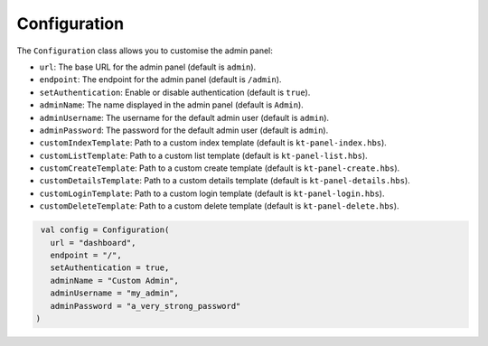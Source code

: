 Configuration
=============

The ``Configuration`` class allows you to customise the admin panel:

- ``url``: The base URL for the admin panel (default is ``admin``).
- ``endpoint``: The endpoint for the admin panel (default is ``/admin``).
- ``setAuthentication``: Enable or disable authentication (default is ``true``).
- ``adminName``: The name displayed in the admin panel (default is ``Admin``).
- ``adminUsername``: The username for the default admin user (default is ``admin``).
- ``adminPassword``: The password for the default admin user (default is ``admin``).
- ``customIndexTemplate``: Path to a custom index template (default is ``kt-panel-index.hbs``).
- ``customListTemplate``: Path to a custom list template (default is ``kt-panel-list.hbs``).
- ``customCreateTemplate``: Path to a custom create template (default is ``kt-panel-create.hbs``).
- ``customDetailsTemplate``: Path to a custom details template (default is ``kt-panel-details.hbs``).
- ``customLoginTemplate``: Path to a custom login template (default is ``kt-panel-login.hbs``).
- ``customDeleteTemplate``: Path to a custom delete template (default is ``kt-panel-delete.hbs``).

.. code-block:: kotlin

    val config = Configuration(
      url = "dashboard",
      endpoint = "/",
      setAuthentication = true,
      adminName = "Custom Admin",
      adminUsername = "my_admin",
      adminPassword = "a_very_strong_password"
   )